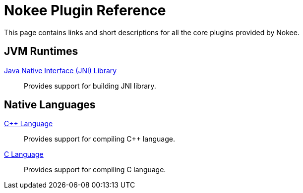 = Nokee Plugin Reference
:jbake-type: reference_index

This page contains links and short descriptions for all the core plugins provided by Nokee.

== JVM Runtimes

<<jni_library_plugin.adoc#,Java Native Interface (JNI) Library>>::
Provides support for building JNI library.

== Native Languages

<<cpp_language_plugin.adoc#,{cpp} Language>>::
Provides support for compiling {cpp} language.

<<c_language_plugin.adoc#,C Language>>::
Provides support for compiling C language.
